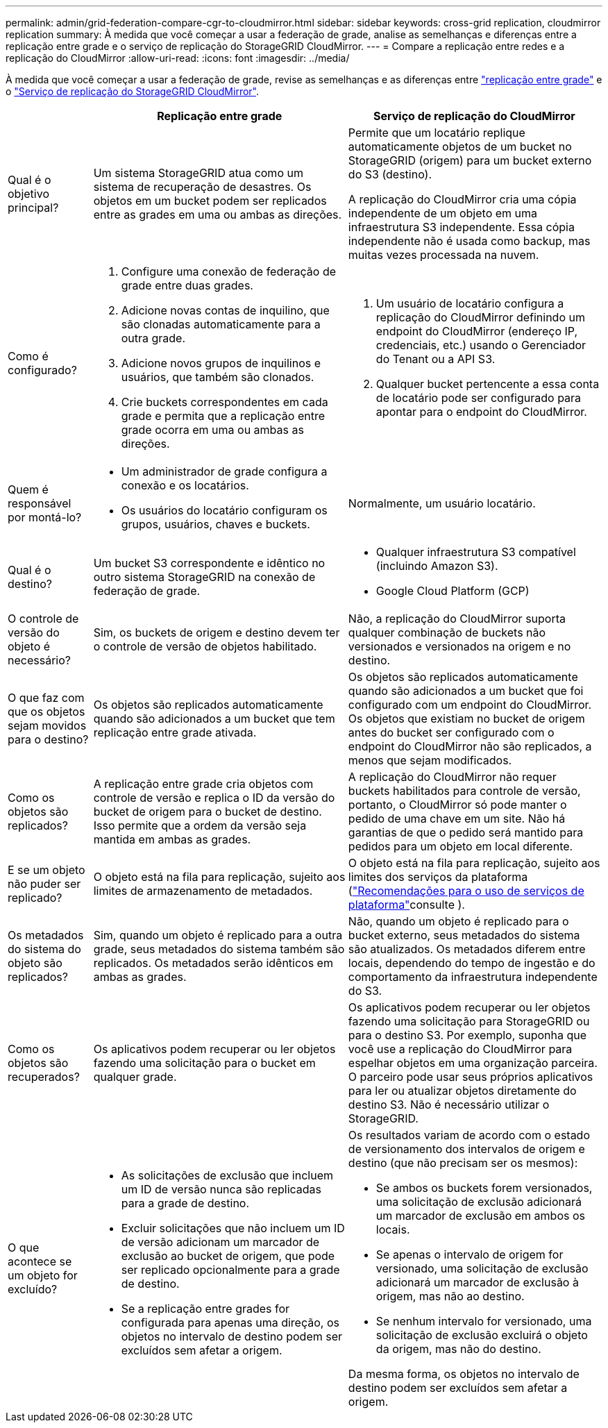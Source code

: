 ---
permalink: admin/grid-federation-compare-cgr-to-cloudmirror.html 
sidebar: sidebar 
keywords: cross-grid replication, cloudmirror replication 
summary: À medida que você começar a usar a federação de grade, analise as semelhanças e diferenças entre a replicação entre grade e o serviço de replicação do StorageGRID CloudMirror. 
---
= Compare a replicação entre redes e a replicação do CloudMirror
:allow-uri-read: 
:icons: font
:imagesdir: ../media/


[role="lead"]
À medida que você começar a usar a federação de grade, revise as semelhanças e as diferenças entre link:grid-federation-what-is-cross-grid-replication.html["replicação entre grade"] e o link:../tenant/understanding-cloudmirror-replication-service.html["Serviço de replicação do StorageGRID CloudMirror"].

[cols="1a,3a,3a"]
|===
|  | Replicação entre grade | Serviço de replicação do CloudMirror 


 a| 
Qual é o objetivo principal?
 a| 
Um sistema StorageGRID atua como um sistema de recuperação de desastres. Os objetos em um bucket podem ser replicados entre as grades em uma ou ambas as direções.
 a| 
Permite que um locatário replique automaticamente objetos de um bucket no StorageGRID (origem) para um bucket externo do S3 (destino).

A replicação do CloudMirror cria uma cópia independente de um objeto em uma infraestrutura S3 independente. Essa cópia independente não é usada como backup, mas muitas vezes processada na nuvem.



 a| 
Como é configurado?
 a| 
. Configure uma conexão de federação de grade entre duas grades.
. Adicione novas contas de inquilino, que são clonadas automaticamente para a outra grade.
. Adicione novos grupos de inquilinos e usuários, que também são clonados.
. Crie buckets correspondentes em cada grade e permita que a replicação entre grade ocorra em uma ou ambas as direções.

 a| 
. Um usuário de locatário configura a replicação do CloudMirror definindo um endpoint do CloudMirror (endereço IP, credenciais, etc.) usando o Gerenciador do Tenant ou a API S3.
. Qualquer bucket pertencente a essa conta de locatário pode ser configurado para apontar para o endpoint do CloudMirror.




 a| 
Quem é responsável por montá-lo?
 a| 
* Um administrador de grade configura a conexão e os locatários.
* Os usuários do locatário configuram os grupos, usuários, chaves e buckets.

 a| 
Normalmente, um usuário locatário.



 a| 
Qual é o destino?
 a| 
Um bucket S3 correspondente e idêntico no outro sistema StorageGRID na conexão de federação de grade.
 a| 
* Qualquer infraestrutura S3 compatível (incluindo Amazon S3).
* Google Cloud Platform (GCP)




 a| 
O controle de versão do objeto é necessário?
 a| 
Sim, os buckets de origem e destino devem ter o controle de versão de objetos habilitado.
 a| 
Não, a replicação do CloudMirror suporta qualquer combinação de buckets não versionados e versionados na origem e no destino.



 a| 
O que faz com que os objetos sejam movidos para o destino?
 a| 
Os objetos são replicados automaticamente quando são adicionados a um bucket que tem replicação entre grade ativada.
 a| 
Os objetos são replicados automaticamente quando são adicionados a um bucket que foi configurado com um endpoint do CloudMirror. Os objetos que existiam no bucket de origem antes do bucket ser configurado com o endpoint do CloudMirror não são replicados, a menos que sejam modificados.



 a| 
Como os objetos são replicados?
 a| 
A replicação entre grade cria objetos com controle de versão e replica o ID da versão do bucket de origem para o bucket de destino. Isso permite que a ordem da versão seja mantida em ambas as grades.
 a| 
A replicação do CloudMirror não requer buckets habilitados para controle de versão, portanto, o CloudMirror só pode manter o pedido de uma chave em um site. Não há garantias de que o pedido será mantido para pedidos para um objeto em local diferente.



 a| 
E se um objeto não puder ser replicado?
 a| 
O objeto está na fila para replicação, sujeito aos limites de armazenamento de metadados.
 a| 
O objeto está na fila para replicação, sujeito aos limites dos serviços da plataforma (link:manage-platform-services-for-tenants.html["Recomendações para o uso de serviços de plataforma"]consulte ).



 a| 
Os metadados do sistema do objeto são replicados?
 a| 
Sim, quando um objeto é replicado para a outra grade, seus metadados do sistema também são replicados. Os metadados serão idênticos em ambas as grades.
 a| 
Não, quando um objeto é replicado para o bucket externo, seus metadados do sistema são atualizados. Os metadados diferem entre locais, dependendo do tempo de ingestão e do comportamento da infraestrutura independente do S3.



 a| 
Como os objetos são recuperados?
 a| 
Os aplicativos podem recuperar ou ler objetos fazendo uma solicitação para o bucket em qualquer grade.
 a| 
Os aplicativos podem recuperar ou ler objetos fazendo uma solicitação para StorageGRID ou para o destino S3. Por exemplo, suponha que você use a replicação do CloudMirror para espelhar objetos em uma organização parceira. O parceiro pode usar seus próprios aplicativos para ler ou atualizar objetos diretamente do destino S3. Não é necessário utilizar o StorageGRID.



 a| 
O que acontece se um objeto for excluído?
 a| 
* As solicitações de exclusão que incluem um ID de versão nunca são replicadas para a grade de destino.
* Excluir solicitações que não incluem um ID de versão adicionam um marcador de exclusão ao bucket de origem, que pode ser replicado opcionalmente para a grade de destino.
* Se a replicação entre grades for configurada para apenas uma direção, os objetos no intervalo de destino podem ser excluídos sem afetar a origem.

 a| 
Os resultados variam de acordo com o estado de versionamento dos intervalos de origem e destino (que não precisam ser os mesmos):

* Se ambos os buckets forem versionados, uma solicitação de exclusão adicionará um marcador de exclusão em ambos os locais.
* Se apenas o intervalo de origem for versionado, uma solicitação de exclusão adicionará um marcador de exclusão à origem, mas não ao destino.
* Se nenhum intervalo for versionado, uma solicitação de exclusão excluirá o objeto da origem, mas não do destino.


Da mesma forma, os objetos no intervalo de destino podem ser excluídos sem afetar a origem.

|===